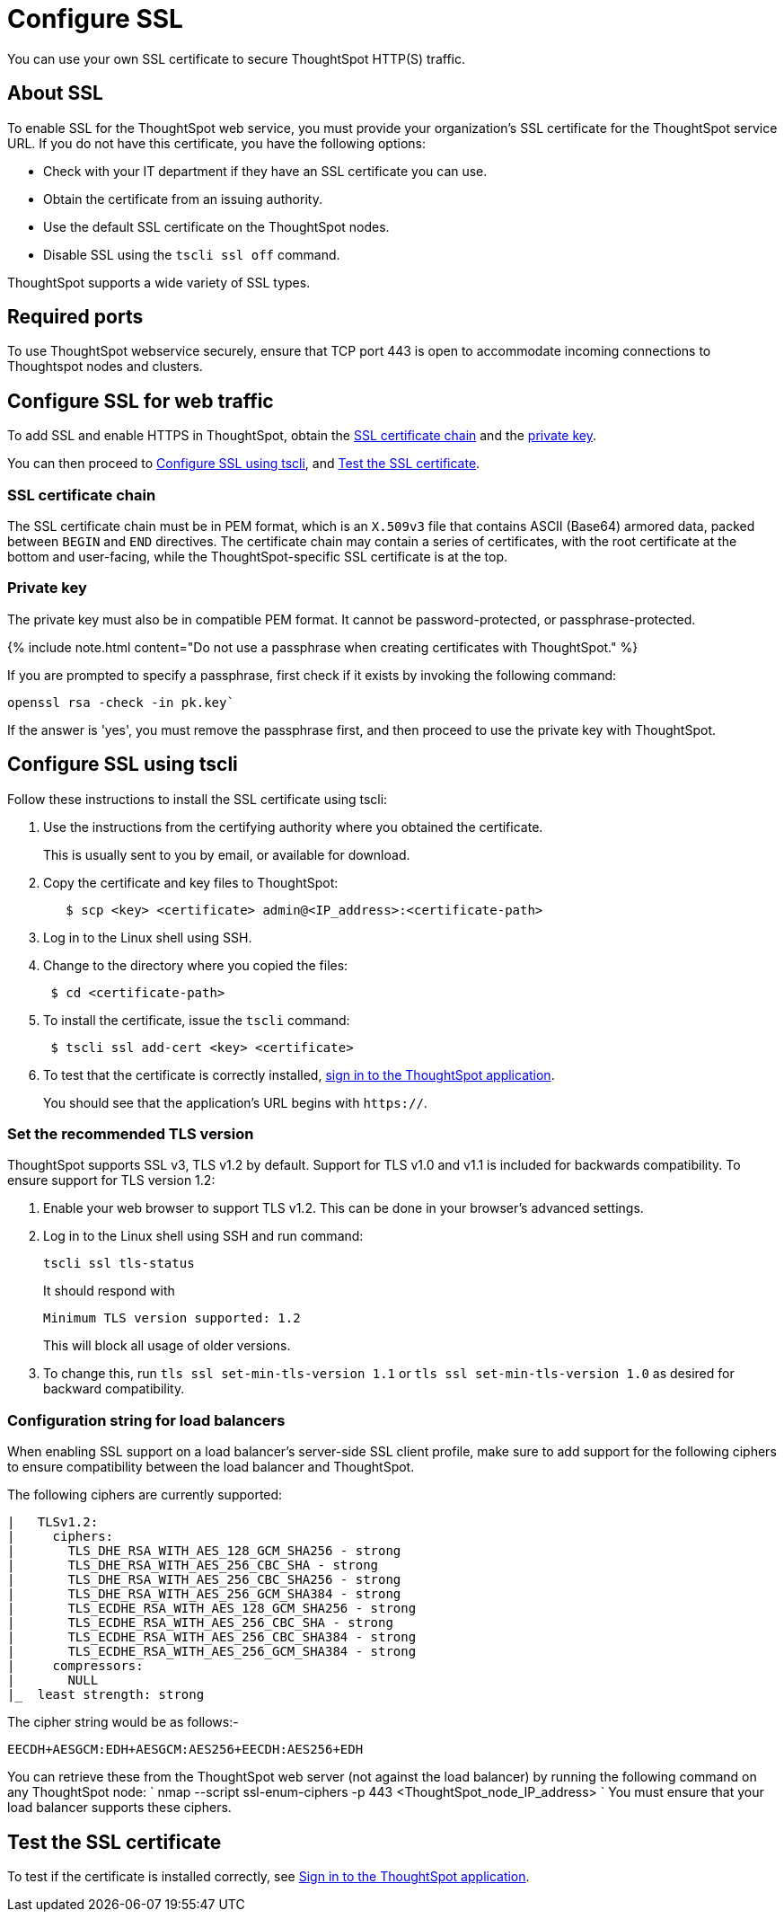= Configure SSL
:last_updated: 3/4/2020
:permalink: /:collection/:path.html
:sidebar: mydoc_sidebar
:summary: Secure socket layers (SSL) provide authentication and data security when sending data to and from ThoughtSpot.

You can use your own SSL certificate to secure ThoughtSpot HTTP(S) traffic.

[#ssl-about]
== About SSL

To enable SSL for the ThoughtSpot web service, you must provide your organization's SSL certificate for the ThoughtSpot service URL.
If you do not have this certificate, you have the following options:

* Check with your IT department if they have an SSL certificate you can use.
* Obtain the certificate from an issuing authority.
* Use the default SSL certificate on the ThoughtSpot nodes.
* Disable SSL using the `tscli ssl off` command.

ThoughtSpot supports a wide variety of SSL types.

[#ssl-ports]
== Required ports

To use ThoughtSpot webservice securely, ensure that TCP port 443 is open to accommodate incoming connections to Thoughtspot nodes and clusters.

[#ssl-configure]
== Configure SSL for web traffic

To add SSL and enable HTTPS in ThoughtSpot, obtain the <<ssl-certificate-chain,SSL certificate chain>> and the <<key,private key>>.

You can then proceed to xref:/admin/setup/SSL-config.adoc#ssl-configure-tscli[Configure SSL using tscli], and xref:/admin/setup/SSL-config.adoc#ssl-configure-test[Test the SSL certificate].

[#ssl-certificate-chain]
=== SSL certificate chain

The SSL certificate chain must be in PEM format, which is an `X.509v3` file that contains ASCII (Base64) armored data, packed between `BEGIN` and `END` directives.
The certificate chain may contain a series of certificates, with the root certificate at the bottom and user-facing, while the ThoughtSpot-specific SSL certificate is at the top.

[#key]
=== Private key

The private key must also be in compatible PEM format.
It cannot be password-protected, or passphrase-protected.

{% include note.html content="Do not use a passphrase when creating certificates with ThoughtSpot." %}

If you are prompted to specify a passphrase, first check if it exists by invoking the following command:

----
openssl rsa -check -in pk.key`
----

If the answer is 'yes', you must remove the passphrase first, and then proceed to use the private key with ThoughtSpot.

[#ssl-configure-tscli]
== Configure SSL using tscli

Follow these instructions to install the SSL certificate using tscli:

. Use the instructions from the certifying authority where you obtained the certificate.
+
This is usually sent to you by email, or available for download.

. Copy the certificate and key files to ThoughtSpot:
+
----
   $ scp <key> <certificate> admin@<IP_address>:<certificate-path>
----

. Log in to the Linux shell using SSH.
. Change to the directory where you copied the files:
+
----
 $ cd <certificate-path>
----

. To install the certificate, issue the `tscli` command:
+
----
 $ tscli ssl add-cert <key> <certificate>
----

. To test that the certificate is correctly installed, xref:/admin/setup/logins.adoc#sign-in-to-the-thoughtspot-application[sign in to the ThoughtSpot application].
+
You should see that the application's URL begins with `https://`.

[#set-tls-version]
=== Set the recommended TLS version

ThoughtSpot supports SSL v3, TLS v1.2 by default.
Support for TLS v1.0 and v1.1 is included for backwards compatibility.
To ensure support for TLS version 1.2:

. Enable your web browser to support TLS v1.2.
This can be done in your browser's advanced settings.
. Log in to the Linux shell using SSH and run command:
+
----
tscli ssl tls-status
----
+
It should respond with
+
----
Minimum TLS version supported: 1.2
----
+
This will block all usage of older versions.

. To change this, run `tls ssl set-min-tls-version 1.1` or `tls ssl set-min-tls-version 1.0` as desired for backward compatibility.

[#config-load-balancer]
=== Configuration string for load balancers

When enabling SSL support on a load balancer's server-side SSL client profile, make sure to add support for the following ciphers to ensure compatibility between the load balancer and ThoughtSpot.

The following ciphers are currently supported:

----
|   TLSv1.2:
|     ciphers:
|       TLS_DHE_RSA_WITH_AES_128_GCM_SHA256 - strong
|       TLS_DHE_RSA_WITH_AES_256_CBC_SHA - strong
|       TLS_DHE_RSA_WITH_AES_256_CBC_SHA256 - strong
|       TLS_DHE_RSA_WITH_AES_256_GCM_SHA384 - strong
|       TLS_ECDHE_RSA_WITH_AES_128_GCM_SHA256 - strong
|       TLS_ECDHE_RSA_WITH_AES_256_CBC_SHA - strong
|       TLS_ECDHE_RSA_WITH_AES_256_CBC_SHA384 - strong
|       TLS_ECDHE_RSA_WITH_AES_256_GCM_SHA384 - strong
|     compressors:
|       NULL
|_  least strength: strong
----

The cipher string would be as follows:-

----
EECDH+AESGCM:EDH+AESGCM:AES256+EECDH:AES256+EDH
----

You can retrieve these from the ThoughtSpot web server (not against the load balancer) by running the following command on any ThoughtSpot node:     `     nmap --script ssl-enum-ciphers -p 443 <ThoughtSpot_node_IP_address>    ` You must ensure that your load balancer supports these ciphers.

[#ssl-configure-test]
== Test the SSL certificate

To test if the certificate is installed correctly, see xref:/admin/setup/logins.adoc#sign-in-to-the-thoughtspot-application[Sign in to the ThoughtSpot application].
